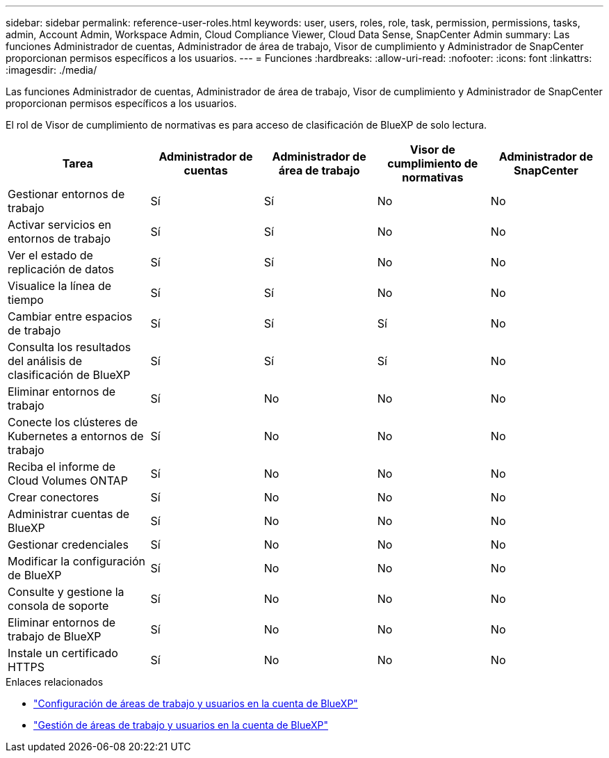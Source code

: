 ---
sidebar: sidebar 
permalink: reference-user-roles.html 
keywords: user, users, roles, role, task, permission, permissions, tasks, admin, Account Admin, Workspace Admin, Cloud Compliance Viewer, Cloud Data Sense, SnapCenter Admin 
summary: Las funciones Administrador de cuentas, Administrador de área de trabajo, Visor de cumplimiento y Administrador de SnapCenter proporcionan permisos específicos a los usuarios. 
---
= Funciones
:hardbreaks:
:allow-uri-read: 
:nofooter: 
:icons: font
:linkattrs: 
:imagesdir: ./media/


[role="lead"]
Las funciones Administrador de cuentas, Administrador de área de trabajo, Visor de cumplimiento y Administrador de SnapCenter proporcionan permisos específicos a los usuarios.

El rol de Visor de cumplimiento de normativas es para acceso de clasificación de BlueXP de solo lectura.

[cols="24,19,19,19,19"]
|===
| Tarea | Administrador de cuentas | Administrador de área de trabajo | Visor de cumplimiento de normativas | Administrador de SnapCenter 


| Gestionar entornos de trabajo | Sí | Sí | No | No 


| Activar servicios en entornos de trabajo | Sí | Sí | No | No 


| Ver el estado de replicación de datos | Sí | Sí | No | No 


| Visualice la línea de tiempo | Sí | Sí | No | No 


| Cambiar entre espacios de trabajo | Sí | Sí | Sí | No 


| Consulta los resultados del análisis de clasificación de BlueXP | Sí | Sí | Sí | No 


| Eliminar entornos de trabajo | Sí | No | No | No 


| Conecte los clústeres de Kubernetes a entornos de trabajo | Sí | No | No | No 


| Reciba el informe de Cloud Volumes ONTAP | Sí | No | No | No 


| Crear conectores | Sí | No | No | No 


| Administrar cuentas de BlueXP | Sí | No | No | No 


| Gestionar credenciales | Sí | No | No | No 


| Modificar la configuración de BlueXP | Sí | No | No | No 


| Consulte y gestione la consola de soporte | Sí | No | No | No 


| Eliminar entornos de trabajo de BlueXP | Sí | No | No | No 


| Instale un certificado HTTPS | Sí | No | No | No 
|===
.Enlaces relacionados
* link:task-setting-up-netapp-accounts.html["Configuración de áreas de trabajo y usuarios en la cuenta de BlueXP"]
* link:task-managing-netapp-accounts.html["Gestión de áreas de trabajo y usuarios en la cuenta de BlueXP"]

